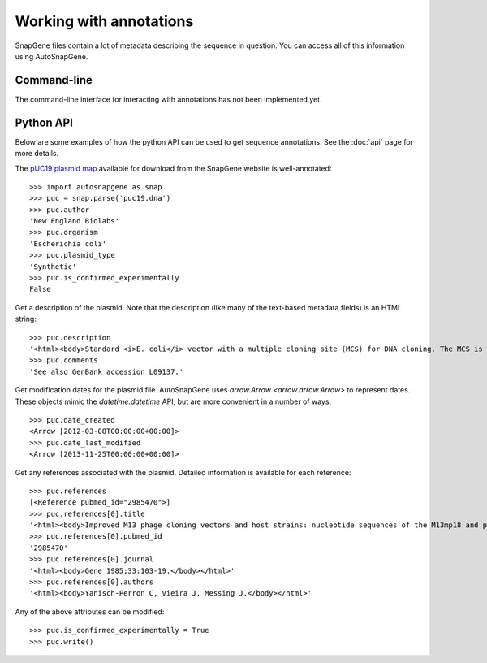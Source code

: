 ************************
Working with annotations
************************

SnapGene files contain a lot of metadata describing the sequence in question.  
You can access all of this information using AutoSnapGene.

Command-line
============
The command-line interface for interacting with annotations has not been 
implemented yet.

Python API
==========
Below are some examples of how the python API can be used to get sequence 
annotations. See the :doc:`api` page for more details.

The `pUC19 plasmid map`__ available for download from the SnapGene website is 
well-annotated::

   >>> import autosnapgene as snap
   >>> puc = snap.parse('puc19.dna')
   >>> puc.author
   'New England Biolabs'
   >>> puc.organism
   'Escherichia coli'
   >>> puc.plasmid_type
   'Synthetic'
   >>> puc.is_confirmed_experimentally
   False

__ https://www.snapgene.com/resources/plasmid-files/?set=basic_cloning_vectors&plasmid=pUC19

Get a description of the plasmid.  Note that the description (like many of the 
text-based metadata fields) is an HTML string::

   >>> puc.description
   '<html><body>Standard <i>E. coli</i> vector with a multiple cloning site (MCS) for DNA cloning. The MCS is reversed in pUC18.</body></html>'
   >>> puc.comments
   'See also GenBank accession L09137.'

Get modification dates for the plasmid file.  AutoSnapGene uses `arrow.Arrow 
<arrow.arrow.Arrow>` to represent dates.  These objects mimic the 
`datetime.datetime` API, but are more convenient in a number of ways::

   >>> puc.date_created
   <Arrow [2012-03-08T00:00:00+00:00]>
   >>> puc.date_last_modified
   <Arrow [2013-11-25T00:00:00+00:00]>

Get any references associated with the plasmid.  Detailed information is 
available for each reference::

   >>> puc.references
   [<Reference pubmed_id="2985470">]
   >>> puc.references[0].title
   '<html><body>Improved M13 phage cloning vectors and host strains: nucleotide sequences of the M13mp18 and pUC19 vectors.</body></html>'
   >>> puc.references[0].pubmed_id
   '2985470'
   >>> puc.references[0].journal
   '<html><body>Gene 1985;33:103-19.</body></html>'
   >>> puc.references[0].authors
   '<html><body>Yanisch-Perron C, Vieira J, Messing J.</body></html>'

Any of the above attributes can be modified::

   >>> puc.is_confirmed_experimentally = True
   >>> puc.write()
